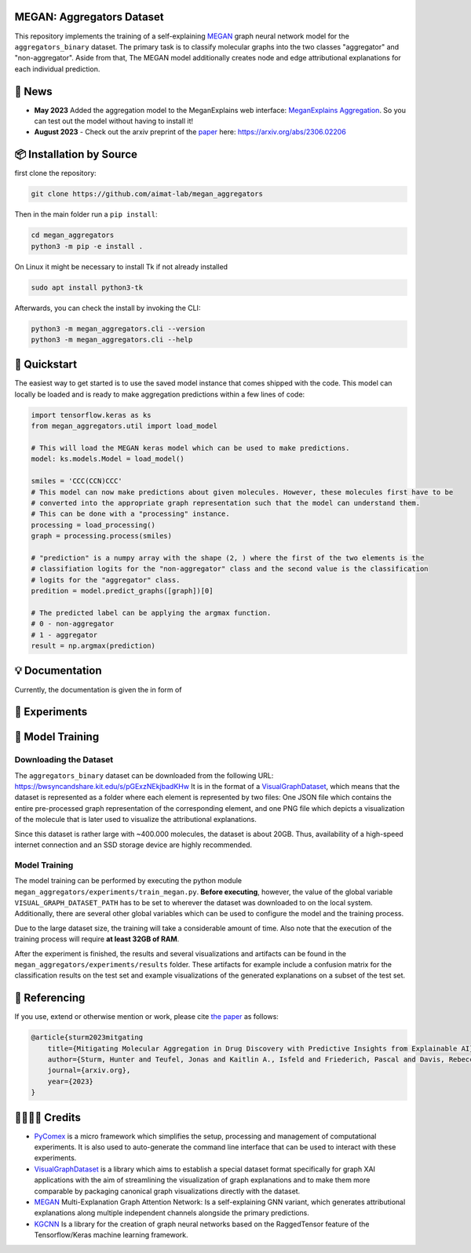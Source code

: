|made-with-python| |python-version| |version|

.. |made-with-python| image:: https://img.shields.io/badge/Made%20with-Python-1f425f.svg
   :target: https://www.python.org/

.. |python-version| image:: https://img.shields.io/badge/Python-3.8.0-green.svg
   :target: https://www.python.org/

.. |version| image:: https://img.shields.io/badge/version-0.1.0-orange.svg
   :target: https://www.python.org/

==========================
MEGAN: Aggregators Dataset
==========================

This repository implements the training of a self-explaining MEGAN_ graph neural network model for the
``aggregators_binary`` dataset. The primary task is to classify molecular graphs into the two classes
"aggregator" and "non-aggregator".
Aside from that, The MEGAN model additionally creates node and edge attributional
explanations for each individual prediction.

=======
🔔 News
=======

- **May 2023** Added the aggregation model to the MeganExplains web interface: `MeganExplains Aggregation <https://megan.aimat.science/predict/megan_aggregator>`_.
  So you can test out the model without having to install it!
- **August 2023** - Check out the arxiv preprint of the `paper`_ here: https://arxiv.org/abs/2306.02206

=========================
📦 Installation by Source
=========================

first clone the repository:

.. code-block:: shell

    git clone https://github.com/aimat-lab/megan_aggregators

Then in the main folder run a ``pip install``:

.. code-block:: shell

    cd megan_aggregators
    python3 -m pip -e install .

On Linux it might be necessary to install Tk if not already installed

.. code-block:: shell

    sudo apt install python3-tk

Afterwards, you can check the install by invoking the CLI:

.. code-block:: shell

    python3 -m megan_aggregators.cli --version
    python3 -m megan_aggregators.cli --help

=============
🚀 Quickstart
=============

The easiest way to get started is to use the saved model instance that comes shipped with the code. This model 
can locally be loaded and is ready to make aggregation predictions within a few lines of code:

.. code-block:: python

    import tensorflow.keras as ks
    from megan_aggregators.util import load_model

    # This will load the MEGAN keras model which can be used to make predictions.
    model: ks.models.Model = load_model()
    
    smiles = 'CCC(CCN)CCC'
    # This model can now make predictions about given molecules. However, these molecules first have to be 
    # converted into the appropriate graph representation such that the model can understand them.
    # This can be done with a "processing" instance.
    processing = load_processing()
    graph = processing.process(smiles)

    # "prediction" is a numpy array with the shape (2, ) where the first of the two elements is the 
    # classifiation logits for the "non-aggregator" class and the second value is the classification 
    # logits for the "aggregator" class. 
    predition = model.predict_graphs([graph])[0]

    # The predicted label can be applying the argmax function.
    # 0 - non-aggregator
    # 1 - aggregator
    result = np.argmax(prediction)

================
💡 Documentation
================

Currently, the documentation is given the in form of 

==============
🧪 Experiments
==============

=================
🤖 Model Training
=================

Downloading the Dataset
=======================

The ``aggregators_binary`` dataset can be downloaded from the following URL:
https://bwsyncandshare.kit.edu/s/pGExzNEkjbadKHw
It is in the format of a VisualGraphDataset_, which means that the dataset is represented as a folder
where each element is represented by two files: One JSON file which contains the entire pre-processed graph
representation of the corresponding element, and one PNG file which depicts a visualization of the molecule
that is later used to visualize the attributional explanations.

Since this dataset is rather large with ~400.000 molecules, the dataset is about 20GB. Thus, availability
of a high-speed internet connection and an SSD storage device are highly recommended.

Model Training
==============

The model training can be performed by executing the python module
``megan_aggregators/experiments/train_megan.py``. **Before executing**, however, the value of the global
variable ``VISUAL_GRAPH_DATASET_PATH`` has to be set to wherever the dataset was downloaded to on the local
system. Additionally, there are several other global variables which can be used to configure the model and
the training process.

Due to the large dataset size, the training will take a considerable amount of time. Also note that the
execution of the training process will require **at least 32GB of RAM**.

After the experiment is finished, the results and several visualizations and artifacts can be found in the
``megan_aggregators/experiments/results`` folder. These artifacts for example include a confusion matrix
for the classification results on the test set and example visualizations of the generated explanations on
a subset of the test set.

==============
📖 Referencing
==============

If you use, extend or otherwise mention or work, please cite `the paper <https://arxiv.org/abs/2306.02206>`_ as follows:

.. code-block:: bibtex

    @article{sturm2023mitgating
        title={Mitigating Molecular Aggregation in Drug Discovery with Predictive Insights from Explainable AI},
        author={Sturm, Hunter and Teufel, Jonas and Kaitlin A., Isfeld and Friederich, Pascal and Davis, Rebecca L.},
        journal={arxiv.org},
        year={2023}
    }

==========
🫱🏻‍🫲🏾 Credits
==========

* PyComex_ is a micro framework which simplifies the setup, processing and management of computational
  experiments. It is also used to auto-generate the command line interface that can be used to interact
  with these experiments.
* VisualGraphDataset_ is a library which aims to establish a special dataset format specifically for graph
  XAI applications with the aim of streamlining the visualization of graph explanations and to make them
  more comparable by packaging canonical graph visualizations directly with the dataset.
* MEGAN_ Multi-Explanation Graph Attention Network: Is a self-explaining GNN variant, which generates
  attributional explanations along multiple independent channels alongside the primary predictions.
* KGCNN_ Is a library for the creation of graph neural networks based on the RaggedTensor feature of the
  Tensorflow/Keras machine learning framework.

.. _PyComex: https://github.com/the16thpythonist/pycomex
.. _VisualGraphDataset: https://github.com/awa59kst120df/visual_graph_datasets
.. _MEGAN: https://github.com/awa59kst120df/graph_attention_student
.. _KGCNN: https://github.com/aimat-lab/gcnn_keras

.. _`paper`: https://arxiv.org/abs/2306.02206